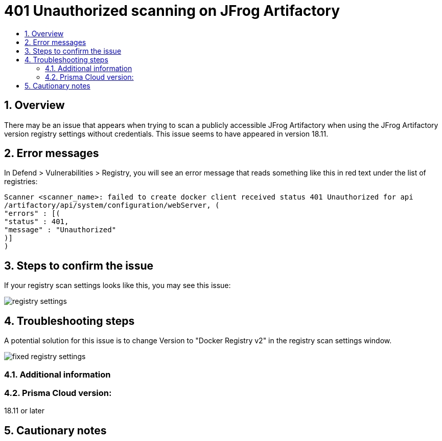// Before creating a new troubleshooting document, make sure there are no existing documents for that topic already. If you do find one, then add your notes in the same article.
// This template should be followed for all new troubleshooting content unless approved otherwise by Ian.

= 401 Unauthorized scanning on JFrog Artifactory
:nofooter:
:numbered:
:imagesdir: troubleshooting/registry/images
:source-highlighter: highlightjs
:toc: macro
:toclevels: 2
:toc-title:

toc::[]


== Overview
// <Related Technology>

// Give a brief description on what the underlying technology is. For example - Does this relate to aws? or is this a daemonset install issue? Or gcr registry scanning? etc. 

There may be an issue that appears when trying to scan a publicly accessible JFrog Artifactory when using the JFrog Artifactory version registry settings without credentials.
This issue seems to have appeared in version 18.11.

== Error messages
// How would the issue appear? If a user wanted to confirm if this issue applied to him, what does he need to look for? Provide step by step procedure

In Defend > Vulnerabilities > Registry, you will see an error message that reads something like this in red text under the list of registries:

  Scanner <scanner_name>: failed to create docker client received status 401 Unauthorized for api
  /artifactory/api/system/configuration/webServer, (
  "errors" : [(
  "status" : 401,
  "message" : "Unauthorized"    
  )]
  )


== Steps to confirm the issue

// Anything in logs or on host that the customer would need to check to confirm if it's the same issue?

If your registry scan settings looks like this, you may see this issue:

image::registry_settings.png[]

== Troubleshooting steps

A potential solution for this issue is to change Version to "Docker Registry v2" in the registry scan settings window.

image::fixed_registry_settings.png[]

=== Additional information
//  (e.g. Does the troubleshooting differ in HA?)

=== Prisma Cloud version:
18.11 or later

== Cautionary notes
